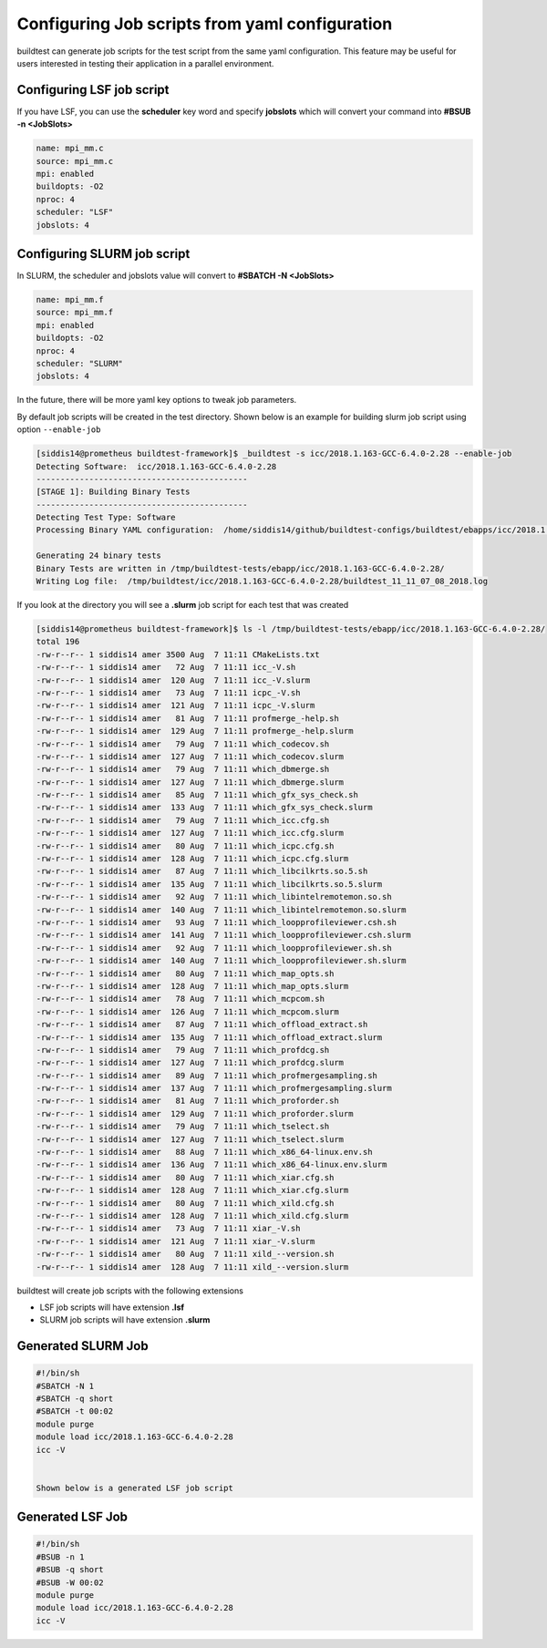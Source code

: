 .. _Jobscript_yaml_configuration:


Configuring Job scripts from yaml configuration
===============================================

buildtest can generate job scripts for the test script from the same yaml
configuration. This feature may be useful for users interested in testing
their application in a parallel environment.

Configuring LSF job script
--------------------------

If you have LSF, you can use the **scheduler** key word and specify **jobslots**
which will convert your command into **#BSUB -n <JobSlots>**

.. code::

   name: mpi_mm.c
   source: mpi_mm.c
   mpi: enabled
   buildopts: -O2
   nproc: 4
   scheduler: "LSF"
   jobslots: 4


Configuring SLURM job script
----------------------------

In SLURM, the scheduler and jobslots value will convert to **#SBATCH -N <JobSlots>**

.. code::

   name: mpi_mm.f
   source: mpi_mm.f
   mpi: enabled
   buildopts: -O2
   nproc: 4
   scheduler: "SLURM"
   jobslots: 4


In the future, there will be more yaml key options to tweak job parameters.

By default job scripts will be created in the test directory. Shown below is an
example for building slurm job script using option ``--enable-job``

.. code::

    [siddis14@prometheus buildtest-framework]$ _buildtest -s icc/2018.1.163-GCC-6.4.0-2.28 --enable-job
    Detecting Software:  icc/2018.1.163-GCC-6.4.0-2.28
    --------------------------------------------
    [STAGE 1]: Building Binary Tests
    --------------------------------------------
    Detecting Test Type: Software
    Processing Binary YAML configuration:  /home/siddis14/github/buildtest-configs/buildtest/ebapps/icc/2018.1.163/command.yaml

    Generating 24 binary tests
    Binary Tests are written in /tmp/buildtest-tests/ebapp/icc/2018.1.163-GCC-6.4.0-2.28/
    Writing Log file:  /tmp/buildtest/icc/2018.1.163-GCC-6.4.0-2.28/buildtest_11_11_07_08_2018.log

If you look at the directory you will see a **.slurm** job script for each test that
was created


.. code::

    [siddis14@prometheus buildtest-framework]$ ls -l /tmp/buildtest-tests/ebapp/icc/2018.1.163-GCC-6.4.0-2.28/
    total 196
    -rw-r--r-- 1 siddis14 amer 3500 Aug  7 11:11 CMakeLists.txt
    -rw-r--r-- 1 siddis14 amer   72 Aug  7 11:11 icc_-V.sh
    -rw-r--r-- 1 siddis14 amer  120 Aug  7 11:11 icc_-V.slurm
    -rw-r--r-- 1 siddis14 amer   73 Aug  7 11:11 icpc_-V.sh
    -rw-r--r-- 1 siddis14 amer  121 Aug  7 11:11 icpc_-V.slurm
    -rw-r--r-- 1 siddis14 amer   81 Aug  7 11:11 profmerge_-help.sh
    -rw-r--r-- 1 siddis14 amer  129 Aug  7 11:11 profmerge_-help.slurm
    -rw-r--r-- 1 siddis14 amer   79 Aug  7 11:11 which_codecov.sh
    -rw-r--r-- 1 siddis14 amer  127 Aug  7 11:11 which_codecov.slurm
    -rw-r--r-- 1 siddis14 amer   79 Aug  7 11:11 which_dbmerge.sh
    -rw-r--r-- 1 siddis14 amer  127 Aug  7 11:11 which_dbmerge.slurm
    -rw-r--r-- 1 siddis14 amer   85 Aug  7 11:11 which_gfx_sys_check.sh
    -rw-r--r-- 1 siddis14 amer  133 Aug  7 11:11 which_gfx_sys_check.slurm
    -rw-r--r-- 1 siddis14 amer   79 Aug  7 11:11 which_icc.cfg.sh
    -rw-r--r-- 1 siddis14 amer  127 Aug  7 11:11 which_icc.cfg.slurm
    -rw-r--r-- 1 siddis14 amer   80 Aug  7 11:11 which_icpc.cfg.sh
    -rw-r--r-- 1 siddis14 amer  128 Aug  7 11:11 which_icpc.cfg.slurm
    -rw-r--r-- 1 siddis14 amer   87 Aug  7 11:11 which_libcilkrts.so.5.sh
    -rw-r--r-- 1 siddis14 amer  135 Aug  7 11:11 which_libcilkrts.so.5.slurm
    -rw-r--r-- 1 siddis14 amer   92 Aug  7 11:11 which_libintelremotemon.so.sh
    -rw-r--r-- 1 siddis14 amer  140 Aug  7 11:11 which_libintelremotemon.so.slurm
    -rw-r--r-- 1 siddis14 amer   93 Aug  7 11:11 which_loopprofileviewer.csh.sh
    -rw-r--r-- 1 siddis14 amer  141 Aug  7 11:11 which_loopprofileviewer.csh.slurm
    -rw-r--r-- 1 siddis14 amer   92 Aug  7 11:11 which_loopprofileviewer.sh.sh
    -rw-r--r-- 1 siddis14 amer  140 Aug  7 11:11 which_loopprofileviewer.sh.slurm
    -rw-r--r-- 1 siddis14 amer   80 Aug  7 11:11 which_map_opts.sh
    -rw-r--r-- 1 siddis14 amer  128 Aug  7 11:11 which_map_opts.slurm
    -rw-r--r-- 1 siddis14 amer   78 Aug  7 11:11 which_mcpcom.sh
    -rw-r--r-- 1 siddis14 amer  126 Aug  7 11:11 which_mcpcom.slurm
    -rw-r--r-- 1 siddis14 amer   87 Aug  7 11:11 which_offload_extract.sh
    -rw-r--r-- 1 siddis14 amer  135 Aug  7 11:11 which_offload_extract.slurm
    -rw-r--r-- 1 siddis14 amer   79 Aug  7 11:11 which_profdcg.sh
    -rw-r--r-- 1 siddis14 amer  127 Aug  7 11:11 which_profdcg.slurm
    -rw-r--r-- 1 siddis14 amer   89 Aug  7 11:11 which_profmergesampling.sh
    -rw-r--r-- 1 siddis14 amer  137 Aug  7 11:11 which_profmergesampling.slurm
    -rw-r--r-- 1 siddis14 amer   81 Aug  7 11:11 which_proforder.sh
    -rw-r--r-- 1 siddis14 amer  129 Aug  7 11:11 which_proforder.slurm
    -rw-r--r-- 1 siddis14 amer   79 Aug  7 11:11 which_tselect.sh
    -rw-r--r-- 1 siddis14 amer  127 Aug  7 11:11 which_tselect.slurm
    -rw-r--r-- 1 siddis14 amer   88 Aug  7 11:11 which_x86_64-linux.env.sh
    -rw-r--r-- 1 siddis14 amer  136 Aug  7 11:11 which_x86_64-linux.env.slurm
    -rw-r--r-- 1 siddis14 amer   80 Aug  7 11:11 which_xiar.cfg.sh
    -rw-r--r-- 1 siddis14 amer  128 Aug  7 11:11 which_xiar.cfg.slurm
    -rw-r--r-- 1 siddis14 amer   80 Aug  7 11:11 which_xild.cfg.sh
    -rw-r--r-- 1 siddis14 amer  128 Aug  7 11:11 which_xild.cfg.slurm
    -rw-r--r-- 1 siddis14 amer   73 Aug  7 11:11 xiar_-V.sh
    -rw-r--r-- 1 siddis14 amer  121 Aug  7 11:11 xiar_-V.slurm
    -rw-r--r-- 1 siddis14 amer   80 Aug  7 11:11 xild_--version.sh
    -rw-r--r-- 1 siddis14 amer  128 Aug  7 11:11 xild_--version.slurm

buildtest will create job scripts with the following extensions

* LSF job scripts will have extension **.lsf**
* SLURM job scripts will have extension **.slurm**



Generated SLURM Job
-------------------

.. code:: shell

    #!/bin/sh
    #SBATCH -N 1
    #SBATCH -q short
    #SBATCH -t 00:02
    module purge
    module load icc/2018.1.163-GCC-6.4.0-2.28
    icc -V


    Shown below is a generated LSF job script

Generated LSF Job
-----------------------
.. code:: shell

    #!/bin/sh
    #BSUB -n 1
    #BSUB -q short
    #BSUB -W 00:02
    module purge
    module load icc/2018.1.163-GCC-6.4.0-2.28
    icc -V
